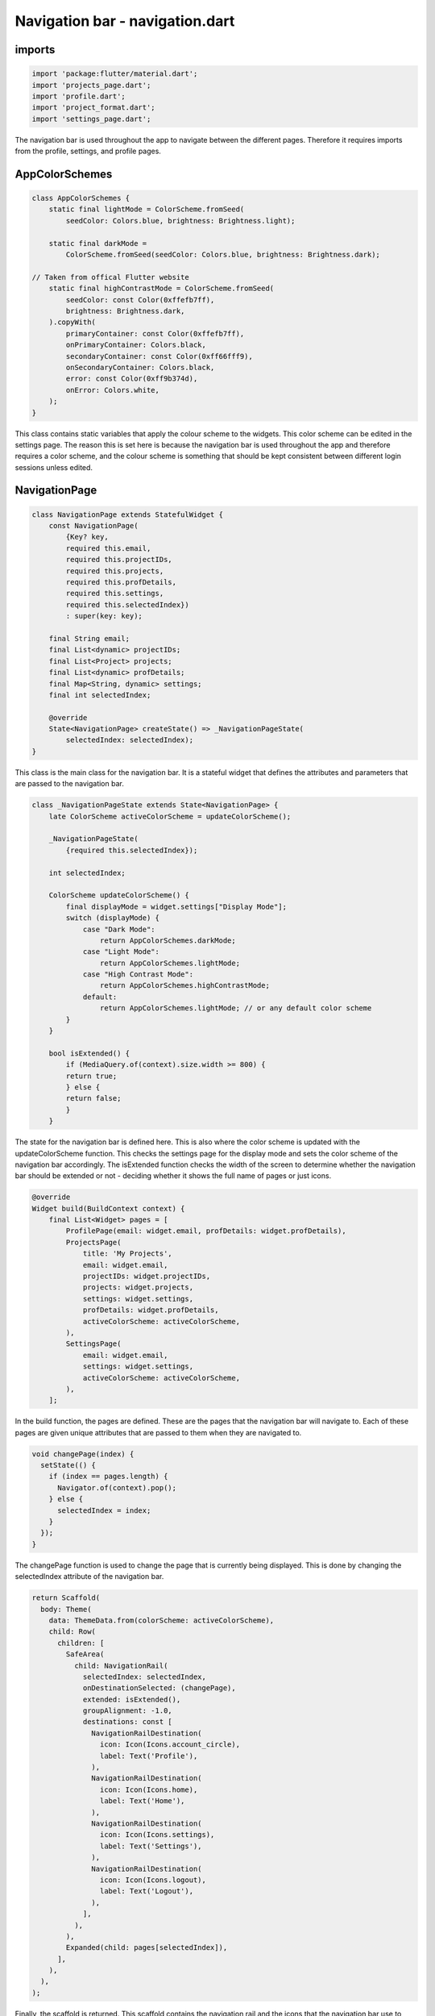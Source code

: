 Navigation bar - navigation.dart
=================================

imports
-------

.. code-block:: dart

    import 'package:flutter/material.dart';
    import 'projects_page.dart';
    import 'profile.dart';
    import 'project_format.dart';
    import 'settings_page.dart';

The navigation bar is used throughout the app to navigate between the different pages. 
Therefore it requires imports from the profile, settings, and profile pages.

AppColorSchemes
---------------

.. code-block:: dart

    class AppColorSchemes {
        static final lightMode = ColorScheme.fromSeed(
            seedColor: Colors.blue, brightness: Brightness.light);

        static final darkMode =
            ColorScheme.fromSeed(seedColor: Colors.blue, brightness: Brightness.dark);

    // Taken from offical Flutter website
        static final highContrastMode = ColorScheme.fromSeed(
            seedColor: const Color(0xffefb7ff),
            brightness: Brightness.dark,
        ).copyWith(
            primaryContainer: const Color(0xffefb7ff),
            onPrimaryContainer: Colors.black,
            secondaryContainer: const Color(0xff66fff9),
            onSecondaryContainer: Colors.black,
            error: const Color(0xff9b374d),
            onError: Colors.white,
        );
    }

This class contains static variables that apply the colour scheme to the widgets. 
This color scheme can be edited in the settings page. The reason this is set here is because
the navigation bar is used throughout the app and therefore requires a color scheme, and the colour
scheme is something that should be kept consistent between different login sessions unless edited.

NavigationPage
--------------

.. code-block:: dart

    class NavigationPage extends StatefulWidget {
        const NavigationPage(
            {Key? key,
            required this.email,
            required this.projectIDs,
            required this.projects,
            required this.profDetails,
            required this.settings,
            required this.selectedIndex})
            : super(key: key);

        final String email;
        final List<dynamic> projectIDs;
        final List<Project> projects;
        final List<dynamic> profDetails;
        final Map<String, dynamic> settings;
        final int selectedIndex;

        @override
        State<NavigationPage> createState() => _NavigationPageState(
            selectedIndex: selectedIndex);
    }

This class is the main class for the navigation bar. 
It is a stateful widget that defines the attributes and parameters 
that are passed to the navigation bar.

.. code-block:: dart

    class _NavigationPageState extends State<NavigationPage> {
        late ColorScheme activeColorScheme = updateColorScheme();

        _NavigationPageState(
            {required this.selectedIndex});

        int selectedIndex;
        
        ColorScheme updateColorScheme() {
            final displayMode = widget.settings["Display Mode"];
            switch (displayMode) {
                case "Dark Mode":
                    return AppColorSchemes.darkMode;
                case "Light Mode":
                    return AppColorSchemes.lightMode;
                case "High Contrast Mode":
                    return AppColorSchemes.highContrastMode;
                default:
                    return AppColorSchemes.lightMode; // or any default color scheme
            }
        }

        bool isExtended() {
            if (MediaQuery.of(context).size.width >= 800) {
            return true;
            } else {
            return false;
            }
        }

The state for the navigation bar is defined here. This is also where the color scheme is updated
with the updateColorScheme function. This checks the settings page for the display mode and sets the
color scheme of the navigation bar accordingly. The isExtended function checks the width of the screen
to determine whether the navigation bar should be extended or not - deciding whether it shows the 
full name of pages or just icons.


.. code-block:: dart

    @override
    Widget build(BuildContext context) {
        final List<Widget> pages = [
            ProfilePage(email: widget.email, profDetails: widget.profDetails),
            ProjectsPage(
                title: 'My Projects',
                email: widget.email,
                projectIDs: widget.projectIDs,
                projects: widget.projects,
                settings: widget.settings,
                profDetails: widget.profDetails,
                activeColorScheme: activeColorScheme,
            ),
            SettingsPage(
                email: widget.email,
                settings: widget.settings,
                activeColorScheme: activeColorScheme,
            ),
        ];

In the build function, the pages are defined. These are the pages that the navigation bar will navigate to.
Each of these pages are given unique attributes that are passed to them when they are navigated to.

.. code-block:: dart

    void changePage(index) {
      setState(() {
        if (index == pages.length) {
          Navigator.of(context).pop();
        } else {
          selectedIndex = index;
        }
      });
    }

The changePage function is used to change the page that is currently being displayed.
This is done by changing the selectedIndex attribute of the navigation bar.

.. code-block:: dart

    return Scaffold(
      body: Theme(
        data: ThemeData.from(colorScheme: activeColorScheme),
        child: Row(
          children: [
            SafeArea(
              child: NavigationRail(
                selectedIndex: selectedIndex,
                onDestinationSelected: (changePage),
                extended: isExtended(),
                groupAlignment: -1.0,
                destinations: const [
                  NavigationRailDestination(
                    icon: Icon(Icons.account_circle),
                    label: Text('Profile'),
                  ),
                  NavigationRailDestination(
                    icon: Icon(Icons.home),
                    label: Text('Home'),
                  ),
                  NavigationRailDestination(
                    icon: Icon(Icons.settings),
                    label: Text('Settings'),
                  ),
                  NavigationRailDestination(
                    icon: Icon(Icons.logout),
                    label: Text('Logout'),
                  ),
                ],
              ),
            ),
            Expanded(child: pages[selectedIndex]),
          ],
        ),
      ),
    );

Finally, the scaffold is returned. This scaffold contains the navigation rail and the icons that the navigation bar 
use to point to the different pages. Once one of the icons is clicked, the changePage function is called with the
index of the icon that was clicked.